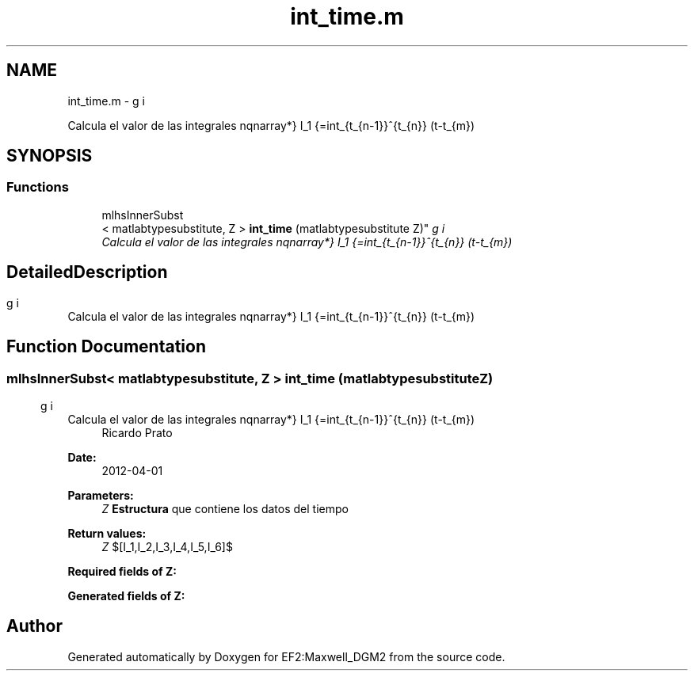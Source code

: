 .TH "int_time.m" 3 "Mon Nov 12 2012" "Version 1.0" "EF2:Maxwell_DGM2" \" -*- nroff -*-
.ad l
.nh
.SH NAME
int_time.m \- 
.PP
Calcula el valor de las integrales \begin{eqnarray*} I_1 =\int_{t_{n-1}}^{t_{n}} (t-t_{m})\cdot t_{n} \cdot g(t) \, dt &\qquad& I_2 =\int_{t_{n-1}}^{t_{n}} (t-t_{m})\cdot t_{n} \cdot g^{\prime}(t) \, dt \\[3mm] I_3 = \int_{t_{n-1}}^{t_{n}} (t-t_{n-1})\cdot t_{n} \cdot g(t) \, dt &\qquad& I_4 = \int_{t_{n-1}}^{t_{n}} (t-t_{n-1})\cdot t_{n} \cdot g^{\prime}(t) \, dt \\[3mm] I_5 = \int_{t_{n-1}}^{t_{n}} (t-t_{n-1})\cdot t_{m} \cdot g(t) \, dt &\qquad& I_6 = \int_{t_{n-1}}^{t_{n}} (t-t_{n-1})\cdot t_{m} \cdot g^{\prime}(t) \, dt \ \end{eqnarray*}\&.  

.SH SYNOPSIS
.br
.PP
.SS "Functions"

.in +1c
.ti -1c
.RI "mlhsInnerSubst
.br
< matlabtypesubstitute, Z > \fBint_time\fP (matlabtypesubstitute Z)"
.br
.RI "\fICalcula el valor de las integrales \begin{eqnarray*} I_1 =\int_{t_{n-1}}^{t_{n}} (t-t_{m})\cdot t_{n} \cdot g(t) \, dt &\qquad& I_2 =\int_{t_{n-1}}^{t_{n}} (t-t_{m})\cdot t_{n} \cdot g^{\prime}(t) \, dt \\[3mm] I_3 = \int_{t_{n-1}}^{t_{n}} (t-t_{n-1})\cdot t_{n} \cdot g(t) \, dt &\qquad& I_4 = \int_{t_{n-1}}^{t_{n}} (t-t_{n-1})\cdot t_{n} \cdot g^{\prime}(t) \, dt \\[3mm] I_5 = \int_{t_{n-1}}^{t_{n}} (t-t_{n-1})\cdot t_{m} \cdot g(t) \, dt &\qquad& I_6 = \int_{t_{n-1}}^{t_{n}} (t-t_{n-1})\cdot t_{m} \cdot g^{\prime}(t) \, dt \ \end{eqnarray*}\&. \fP"
.in -1c
.SH "Detailed Description"
.PP 
Calcula el valor de las integrales \begin{eqnarray*} I_1 =\int_{t_{n-1}}^{t_{n}} (t-t_{m})\cdot t_{n} \cdot g(t) \, dt &\qquad& I_2 =\int_{t_{n-1}}^{t_{n}} (t-t_{m})\cdot t_{n} \cdot g^{\prime}(t) \, dt \\[3mm] I_3 = \int_{t_{n-1}}^{t_{n}} (t-t_{n-1})\cdot t_{n} \cdot g(t) \, dt &\qquad& I_4 = \int_{t_{n-1}}^{t_{n}} (t-t_{n-1})\cdot t_{n} \cdot g^{\prime}(t) \, dt \\[3mm] I_5 = \int_{t_{n-1}}^{t_{n}} (t-t_{n-1})\cdot t_{m} \cdot g(t) \, dt &\qquad& I_6 = \int_{t_{n-1}}^{t_{n}} (t-t_{n-1})\cdot t_{m} \cdot g^{\prime}(t) \, dt \ \end{eqnarray*}\&. 


.SH "Function Documentation"
.PP 
.SS "mlhsInnerSubst< matlabtypesubstitute, Z > \fBint_time\fP (matlabtypesubstituteZ)"

.PP
Calcula el valor de las integrales \begin{eqnarray*} I_1 =\int_{t_{n-1}}^{t_{n}} (t-t_{m})\cdot t_{n} \cdot g(t) \, dt &\qquad& I_2 =\int_{t_{n-1}}^{t_{n}} (t-t_{m})\cdot t_{n} \cdot g^{\prime}(t) \, dt \\[3mm] I_3 = \int_{t_{n-1}}^{t_{n}} (t-t_{n-1})\cdot t_{n} \cdot g(t) \, dt &\qquad& I_4 = \int_{t_{n-1}}^{t_{n}} (t-t_{n-1})\cdot t_{n} \cdot g^{\prime}(t) \, dt \\[3mm] I_5 = \int_{t_{n-1}}^{t_{n}} (t-t_{n-1})\cdot t_{m} \cdot g(t) \, dt &\qquad& I_6 = \int_{t_{n-1}}^{t_{n}} (t-t_{n-1})\cdot t_{m} \cdot g^{\prime}(t) \, dt \ \end{eqnarray*}\&. \fBAuthor:\fP
.RS 4
Ricardo Prato 
.RE
.PP
\fBDate:\fP
.RS 4
2012-04-01
.RE
.PP
\fBParameters:\fP
.RS 4
\fIZ\fP \fBEstructura\fP que contiene los datos del tiempo
.RE
.PP
\fBReturn values:\fP
.RS 4
\fIZ\fP $[I_1,I_2,I_3,I_4,I_5,I_6]$
.RE
.PP
\fBRequired fields of Z:\fP
.RS 4

.RE
.PP
\fBGenerated fields of Z:\fP
.RS 4

.RE
.PP

.SH "Author"
.PP 
Generated automatically by Doxygen for EF2:Maxwell_DGM2 from the source code\&.
